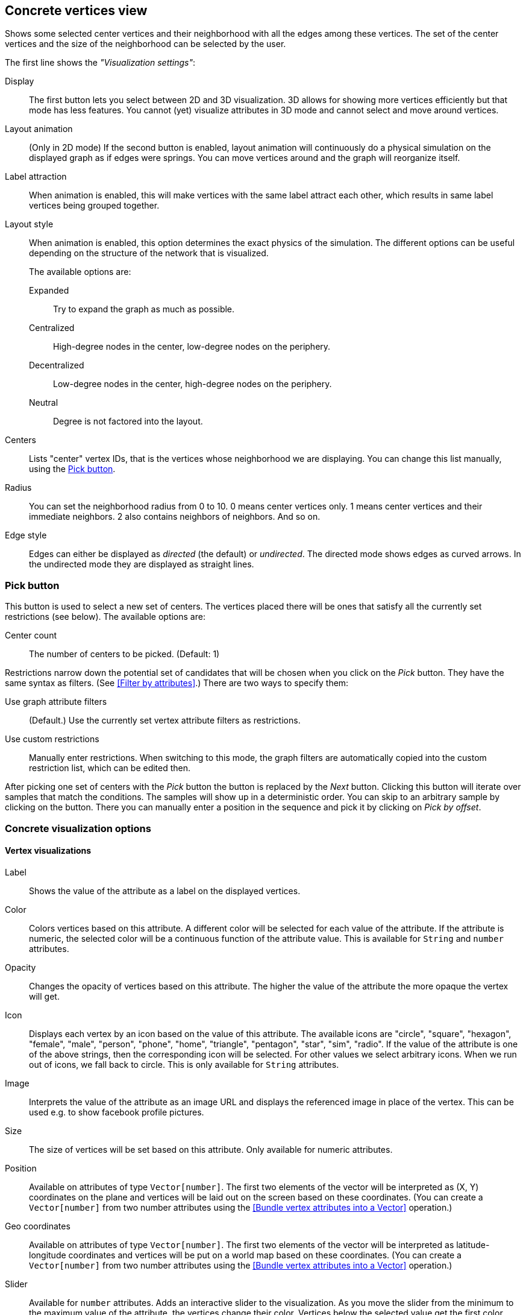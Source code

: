 ## Concrete vertices view

Shows some selected [[center-vertices]]center vertices and their neighborhood with all the edges
among these vertices. The set of the center vertices and the size of the neighborhood can be
selected by the user.

The first line shows the _"Visualization settings"_:

[[concrete-view-settings]]
Display::
The first button lets you select between 2D and 3D visualization. 3D allows for showing more vertices efficiently but
that mode has less features. You cannot (yet) visualize attributes in 3D mode and cannot select and
move around vertices.

Layout animation::
(Only in 2D mode) If the second button is enabled, layout animation will continuously do a physical simulation on the
displayed graph as if edges were springs. You can move vertices around and the graph will
reorganize itself.

Label attraction::
When animation is enabled, this will make vertices with the same label attract each other, which
results in same label vertices being grouped together.

Layout style::
When animation is enabled, this option determines the exact physics of the simulation.
The different options can be useful depending on the structure of the network that is visualized.
+
The available options are:
+
Expanded::: Try to expand the graph as much as possible.
Centralized::: High-degree nodes in the center, low-degree nodes on the periphery.
Decentralized::: Low-degree nodes in the center, high-degree nodes on the periphery.
Neutral::: Degree is not factored into the layout.

Centers::
Lists "center" vertex IDs, that is the vertices whose neighborhood we are displaying. You can change
this list manually, using the <<pick-button,Pick button>>.

Radius::
You can set the neighborhood radius from 0 to 10. 0 means center vertices only. 1 means center
vertices and their immediate neighbors. 2 also contains neighbors of neighbors. And so on.

Edge style::
Edges can either be displayed as _directed_ (the default) or _undirected_. The directed mode shows
edges as curved arrows. In the undirected mode they are displayed as straight lines.

### Pick button
This button is used to select a new set of centers. The vertices
placed there will be ones that satisfy all the currently set restrictions (see
below).
The available options are:

Center count:: The number of centers to be picked. (Default: 1)

Restrictions narrow down the potential set of candidates that will be
chosen when you click on the _Pick_ button. They have the same syntax as
filters. (See <<Filter by attributes>>.) There are two ways to specify them:

Use graph attribute filters::
(Default.) Use the currently set vertex attribute filters as restrictions.
Use custom restrictions::
Manually enter restrictions. When switching to this mode, the graph filters
are automatically copied into the custom restriction list, which can be edited then.

After picking one set of centers with the _Pick_ button the button is replaced by the _Next_ button.
Clicking this button will iterate over samples that match the conditions. The samples will show up
in a deterministic order. You can skip to an arbitrary sample by clicking on the
+++<label class="btn btn-default"><i class="glyphicon glyphicon-menu-right"></i></label>+++
button. There you can manually enter a position in the sequence and pick it by clicking on
 _Pick by offset_.

### Concrete visualization options

#### Vertex visualizations

Label::
Shows the value of the attribute as a label on the displayed vertices.

Color::
Colors vertices based on this attribute. A different color will be selected for each value
of the attribute. If the attribute is numeric, the selected color will be a continuous function of
the attribute value. This is available for `String` and `number` attributes.

Opacity::
Changes the opacity of vertices based on this attribute. The higher the value of the
attribute the more opaque the vertex will get.

Icon::
Displays each vertex by an icon based on the value of this attribute.
The available icons are "circle", "square", "hexagon", "female", "male", "person", "phone", "home",
"triangle", "pentagon", "star", "sim", "radio". If the value of the attribute is one of the above strings,
then the corresponding icon will be selected. For other values we select arbitrary icons. When we run out of
icons, we fall back to circle. This is only available for `String` attributes.

Image::
Interprets the value of the attribute as an image URL and displays the referenced image in place of
the vertex. This can be used e.g. to show facebook profile pictures.

Size::
The size of vertices will be set based on this attribute. Only available for numeric attributes.

Position::
Available on attributes of type `Vector[number]`. The first two elements of the vector will be
interpreted as (X, Y) coordinates on the plane and vertices will be laid out on the screen based
on these coordinates.
(You can create a `Vector[number]` from two number attributes using the
<<Bundle vertex attributes into a Vector>> operation.)

Geo coordinates::
Available on attributes of type `Vector[number]`. The first two elements of the vector will be
interpreted as latitude-longitude coordinates and vertices will be put on a world map based
on these coordinates.
(You can create a `Vector[number]` from two number attributes using the
<<Bundle vertex attributes into a Vector>> operation.)

Slider::
Available for `number` attributes. Adds an interactive slider to the visualization.
As you move the slider from the minimum to the maximum value of the attribute,
the vertices change their color. Vertices below the selected value get the first color,
vertices above the selected value get the second color.
+
You can choose the color scheme to use. If you choose a color scheme where vertices can become
transparent, the edges of the transparent vertices will also disappear. This is a great option
for visualizing the evolution of a graph over time.

#### Edge visualizations

Edge label::
Will show the value of the attribute as a label on each edge.

Edge color::
Will color edges based on this attribute. A different color will be selected for each value
of the attribute. If the attribute is numeric, the selected color will be a continuous function of
the attribute value. Coloring is available for `String` and `number` attributes.

Width::
The width of edge will be set based on this attribute. Only available for numeric attributes.

#### Color maps

When an attribute is visualized as _Vertex color_, _Label color_, or _Edge color_, you can also
choose a color map in the same menu. LynxKite offers a wide choice of sequential and divergent
color maps. Divergent color maps will have their neutral color assigned to zero values, while
sequential color maps simply span from the minimal value to the maximal.

Lightness is an important property of color maps. A good color map is as linear as possible in
lightness charts. For more discussion see Matplotlib's
https://matplotlib.org/users/colormaps.html[Choosing Colormaps] article.

Lightness charts for the available color maps:

image::images/sequential-colormaps.png[Sequential colormaps]

image::images/divergent-colormaps.png[Divergent colormaps]
